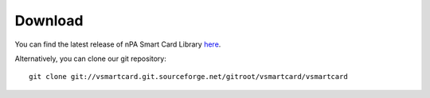 .. highlight:: sh

===============================================================================
Download
===============================================================================

You can find the latest release of nPA Smart Card Library `here
<http://sourceforge.net/projects/vsmartcard/files>`_.

Alternatively, you can clone our git repository::

    git clone git://vsmartcard.git.sourceforge.net/gitroot/vsmartcard/vsmartcard
